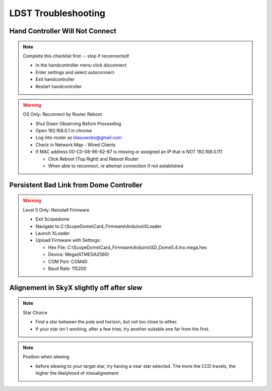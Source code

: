 LDST Troubleshooting
====================

Hand Controller Will Not Connect
--------------------------------

.. note:: Complete this checklist first -- stop if reconnected!
  
  - In the handcontroller menu click disconnect
  - Enter settings and select autoconnect
  - Exit handcontroller
  - Restart handcontroller
  
.. warning:: OS Only: Reconnect by Router Reboot
  
  - Shut Down Observing Before Proceeding
  
  - Open 192.168.0.1 in chrome
  - Log into router as blauuwobs@gmail.com
  - Check in Network Map - Wired Clients
  - If MAC address 00-C0-08-96-62-87 is missing or assigned an IP that is NOT 192.168.0.111
  
    - Click Reboot (Top Right) and Reboot Router
    - When able to reconnect, re attempt connection if not established

.. seealso:: Final Solution: At the LDST

  - Cycle the power on the physical hand controller
  - Check the LAN and WiFi Connection Symbols Reappear
  - Recheck the connection on the PC
  
Persistent Bad Link from Dome Controller
----------------------------------------

.. warning:: Level 5 Only: Reinstall Firmware
  
  - Exit Scopedome
  - Navigate to C:\\ScopeDome\\Card_Firmware\\Arduino\\XLoader
  - Launch XLoader
  - Upload Firmware with Settings:
  
    - Hex File: C:\\ScopeDome\\Card_Firmware\\Arduino\\SD_Dome5.4.ino.mega.hex
    - Device: Mega(ATMEGA2560)
    - COM Port: COM40
    - Baud Rate: 115200

Alignement in SkyX slightly off after slew
------------------------------------------

.. note:: Star Choice

  - Find a star between the pole and horizon, but not too close to either.
  - If your star isn´t working, after a few tries, try another suitable one far from the first.

.. note:: Position when slewing

  - before slewing to your target star, try having a near star selected. The more the CCD travels, the higher the likelyhood of missalignement
  

